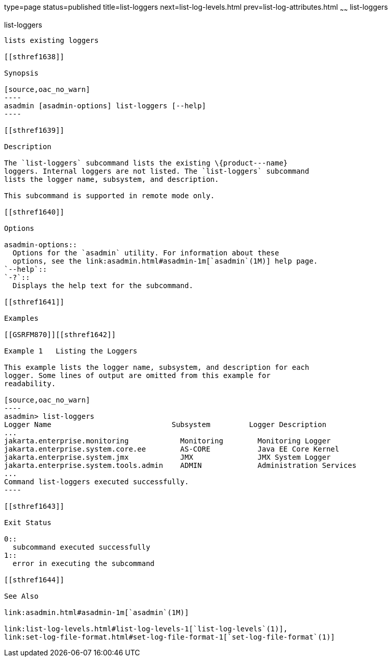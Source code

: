 type=page
status=published
title=list-loggers
next=list-log-levels.html
prev=list-log-attributes.html
~~~~~~
list-loggers
============

[[list-loggers-1]][[GSRFM869]][[list-loggers]]

list-loggers
------------

lists existing loggers

[[sthref1638]]

Synopsis

[source,oac_no_warn]
----
asadmin [asadmin-options] list-loggers [--help]
----

[[sthref1639]]

Description

The `list-loggers` subcommand lists the existing \{product---name}
loggers. Internal loggers are not listed. The `list-loggers` subcommand
lists the logger name, subsystem, and description.

This subcommand is supported in remote mode only.

[[sthref1640]]

Options

asadmin-options::
  Options for the `asadmin` utility. For information about these
  options, see the link:asadmin.html#asadmin-1m[`asadmin`(1M)] help page.
`--help`::
`-?`::
  Displays the help text for the subcommand.

[[sthref1641]]

Examples

[[GSRFM870]][[sthref1642]]

Example 1   Listing the Loggers

This example lists the logger name, subsystem, and description for each
logger. Some lines of output are omitted from this example for
readability.

[source,oac_no_warn]
----
asadmin> list-loggers
Logger Name                            Subsystem         Logger Description
...
jakarta.enterprise.monitoring            Monitoring        Monitoring Logger
jakarta.enterprise.system.core.ee        AS-CORE           Java EE Core Kernel
jakarta.enterprise.system.jmx            JMX               JMX System Logger
jakarta.enterprise.system.tools.admin    ADMIN             Administration Services
...
Command list-loggers executed successfully.
----

[[sthref1643]]

Exit Status

0::
  subcommand executed successfully
1::
  error in executing the subcommand

[[sthref1644]]

See Also

link:asadmin.html#asadmin-1m[`asadmin`(1M)]

link:list-log-levels.html#list-log-levels-1[`list-log-levels`(1)],
link:set-log-file-format.html#set-log-file-format-1[`set-log-file-format`(1)]


